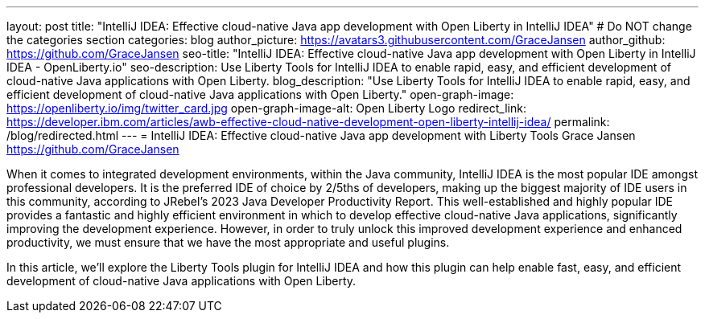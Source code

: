 ---
layout: post
title: "IntelliJ IDEA: Effective cloud-native Java app development with Open Liberty in IntelliJ IDEA"
# Do NOT change the categories section
categories: blog
author_picture: https://avatars3.githubusercontent.com/GraceJansen
author_github: https://github.com/GraceJansen
seo-title: "IntelliJ IDEA: Effective cloud-native Java app development with Open Liberty in IntelliJ IDEA - OpenLiberty.io"
seo-description: Use Liberty Tools for IntelliJ IDEA to enable rapid, easy, and efficient development of cloud-native Java applications with Open Liberty.
blog_description: "Use Liberty Tools for IntelliJ IDEA to enable rapid, easy, and efficient development of cloud-native Java applications with Open Liberty."
open-graph-image: https://openliberty.io/img/twitter_card.jpg
open-graph-image-alt: Open Liberty Logo
redirect_link: https://developer.ibm.com/articles/awb-effective-cloud-native-development-open-liberty-intellij-idea/
permalink: /blog/redirected.html
---
= IntelliJ IDEA: Effective cloud-native Java app development with Liberty Tools
Grace Jansen <https://github.com/GraceJansen>
//Blank line here is necessary before starting the body of the post.

When it comes to integrated development environments, within the Java community, IntelliJ IDEA is the most popular IDE amongst professional developers. It is the preferred IDE of choice by 2/5ths of developers, making up the biggest majority of IDE users in this community, according to JRebel's 2023 Java Developer Productivity Report. This well-established and highly popular IDE provides a fantastic and highly efficient environment in which to develop effective cloud-native Java applications, significantly improving the development experience. However, in order to truly unlock this improved development experience and enhanced productivity, we must ensure that we have the most appropriate and useful plugins.

In this article, we'll explore the Liberty Tools plugin for IntelliJ IDEA and how this plugin can help enable fast, easy, and efficient development of cloud-native Java applications with Open Liberty.
